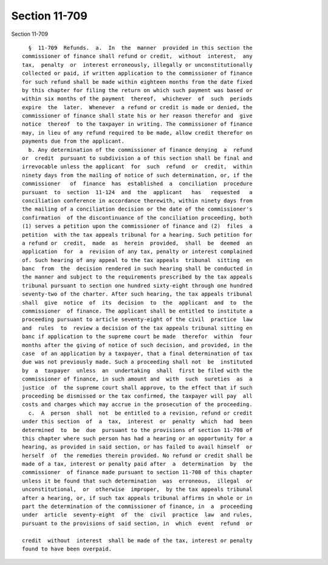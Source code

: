 Section 11-709
==============

Section 11-709 ::    
        
     
        §  11-709  Refunds.  a.  In  the  manner  provided in this section the
      commissioner of finance shall refund or credit,  without  interest,  any
      tax,  penalty  or  interest erroneously, illegally or unconstitutionally
      collected or paid, if written application to the commissioner of finance
      for such refund shall be made within eighteen months from the date fixed
      by this chapter for filing the return on which such payment was based or
      within six months of the payment  thereof,  whichever  of  such  periods
      expire  the  later.  Whenever  a refund or credit is made or denied, the
      commissioner of finance shall state his or her reason therefor and  give
      notice  thereof  to the taxpayer in writing. The commissioner of finance
      may, in lieu of any refund required to be made, allow credit therefor on
      payments due from the applicant.
        b. Any determination of the commissioner of finance denying  a  refund
      or  credit  pursuant to subdivision a of this section shall be final and
      irrevocable unless the applicant  for  such  refund  or  credit,  within
      ninety days from the mailing of notice of such determination, or, if the
      commissioner   of  finance  has  established  a  conciliation  procedure
      pursuant  to  section  11-124  and  the  applicant   has   requested   a
      conciliation conference in accordance therewith, within ninety days from
      the mailing of a conciliation decision or the date of the commissioner's
      confirmation  of the discontinuance of the conciliation proceeding, both
      (1) serves a petition upon the commissioner of finance and (2)  files  a
      petition  with the tax appeals tribunal for a hearing. Such petition for
      a refund or  credit,  made  as  herein  provided,  shall  be  deemed  an
      application  for  a  revision of any tax, penalty or interest complained
      of. Such hearing of any appeal to the tax appeals  tribunal  sitting  en
      banc  from  the  decision rendered in such hearing shall be conducted in
      the manner and subject to the requirements prescribed by the tax appeals
      tribunal pursuant to section one hundred sixty-eight through one hundred
      seventy-two of the charter. After such hearing, the tax appeals tribunal
      shall  give  notice  of  its  decision  to  the  applicant  and  to  the
      commissioner  of finance. The applicant shall be entitled to institute a
      proceeding pursuant to article seventy-eight of the civil  practice  law
      and  rules  to  review a decision of the tax appeals tribunal sitting en
      banc if application to the supreme court be made  therefor  within  four
      months after the giving of notice of such decision, and provided, in the
      case  of an application by a taxpayer, that a final determination of tax
      due was not previously made. Such a proceeding shall not  be  instituted
      by  a  taxpayer  unless  an  undertaking  shall  first be filed with the
      commissioner of finance, in such amount and  with  such  sureties  as  a
      justice  of  the supreme court shall approve, to the effect that if such
      proceeding be dismissed or the tax confirmed, the taxpayer will pay  all
      costs and charges which may accrue in the prosecution of the proceeding.
        c.  A  person  shall  not  be entitled to a revision, refund or credit
      under this section  of  a  tax,  interest  or  penalty  which  had  been
      determined  to  be  due  pursuant to the provisions of section 11-708 of
      this chapter where such person has had a hearing or an opportunity for a
      hearing, as provided in said section, or has failed to avail himself  or
      herself  of  the remedies therein provided. No refund or credit shall be
      made of a tax, interest or penalty paid after  a  determination  by  the
      commissioner  of finance made pursuant to section 11-708 of this chapter
      unless it be found that such determination  was  erroneous,  illegal  or
      unconstitutional,  or  otherwise  improper,  by the tax appeals tribunal
      after a hearing, or, if such tax appeals tribunal affirms in whole or in
      part the determination of the commissioner of finance, in  a  proceeding
      under  article  seventy-eight  of  the  civil  practice  law  and rules,
      pursuant to the provisions of said section, in  which  event  refund  or
    
      credit  without  interest  shall be made of the tax, interest or penalty
      found to have been overpaid.
    
    
    
    
    
    
    